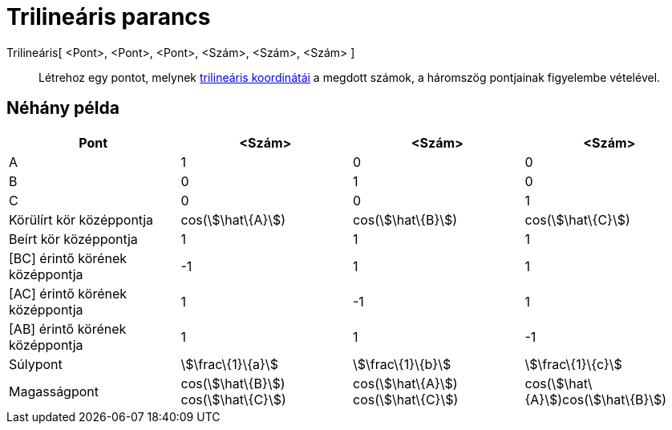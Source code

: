 = Trilineáris parancs
:page-en: commands/Trilinear
ifdef::env-github[:imagesdir: /hu/modules/ROOT/assets/images]

Trilineáris[ <Pont>, <Pont>, <Pont>, <Szám>, <Szám>, <Szám> ]::
  Létrehoz egy pontot, melynek http://en.wikipedia.org/wiki/Trilinear_coordinates[trilineáris koordinátái] a megdott
  számok, a háromszög pontjainak figyelembe vételével.

== Néhány példa

[cols=",,,",options="header",]
|===
|Pont |<Szám> |<Szám> |<Szám>
|A |1 |0 |0

|B |0 |1 |0

|C |0 |0 |1

|Körülírt kör középpontja |cos(stem:[\hat\{A}]) |cos(stem:[\hat\{B}]) |cos(stem:[\hat\{C}])

|Beírt kör középpontja |1 |1 |1

|[BC] érintő körének középpontja |-1 |1 |1

|[AC] érintő körének középpontja |1 |-1 |1

|[AB] érintő körének középpontja |1 |1 |-1

|Súlypont |stem:[\frac\{1}\{a}] |stem:[\frac\{1}\{b}] |stem:[\frac\{1}\{c}]

|Magasságpont |cos(stem:[\hat\{B}]) cos(stem:[\hat\{C}]) |cos(stem:[\hat\{A}]) cos(stem:[\hat\{C}])
|cos(stem:[\hat\{A}])cos(stem:[\hat\{B}])
|===
